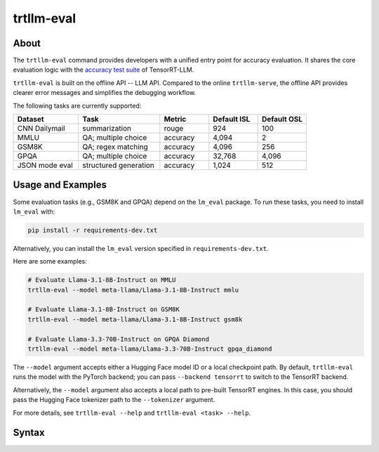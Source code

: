 trtllm-eval
===========

About
-----

The ``trtllm-eval`` command provides developers with a unified entry point for accuracy evaluation. It shares the core evaluation logic with the `accuracy test suite <https://github.com/NVIDIA/TensorRT-LLM/tree/main/tests/integration/defs/accuracy>`_ of TensorRT-LLM.

``trtllm-eval`` is built on the offline API -- LLM API. Compared to the online ``trtllm-serve``, the offline API provides clearer error messages and simplifies the debugging workflow.

The following tasks are currently supported:

.. list-table::
   :header-rows: 1
   :widths: 20 25 15 15 15

   * - Dataset
     - Task
     - Metric
     - Default ISL
     - Default OSL
   * - CNN Dailymail
     - summarization
     - rouge
     - 924
     - 100
   * - MMLU
     - QA; multiple choice
     - accuracy
     - 4,094
     - 2
   * - GSM8K
     - QA; regex matching
     - accuracy
     - 4,096
     - 256
   * - GPQA
     - QA; multiple choice
     - accuracy
     - 32,768
     - 4,096
   * - JSON mode eval
     - structured generation
     - accuracy
     - 1,024
     - 512


Usage and Examples
------------------

Some evaluation tasks (e.g., GSM8K and GPQA) depend on the ``lm_eval`` package. To run these tasks, you need to install ``lm_eval`` with:

.. code-block:: bash

   pip install -r requirements-dev.txt

Alternatively, you can install the ``lm_eval`` version specified in ``requirements-dev.txt``.

Here are some examples:

.. code-block:: bash

   # Evaluate Llama-3.1-8B-Instruct on MMLU
   trtllm-eval --model meta-llama/Llama-3.1-8B-Instruct mmlu

   # Evaluate Llama-3.1-8B-Instruct on GSM8K
   trtllm-eval --model meta-llama/Llama-3.1-8B-Instruct gsm8k

   # Evaluate Llama-3.3-70B-Instruct on GPQA Diamond
   trtllm-eval --model meta-llama/Llama-3.3-70B-Instruct gpqa_diamond

The ``--model`` argument accepts either a Hugging Face model ID or a local checkpoint path. By default, ``trtllm-eval`` runs the model with the PyTorch backend; you can pass ``--backend tensorrt`` to switch to the TensorRT backend.

Alternatively, the ``--model`` argument also accepts a local path to pre-built TensorRT engines. In this case, you should pass the Hugging Face tokenizer path to the ``--tokenizer`` argument.

For more details, see ``trtllm-eval --help`` and ``trtllm-eval <task> --help``.



Syntax
------

.. click:: tensorrt_llm.commands.eval:main
   :prog: trtllm-eval
   :nested: full

